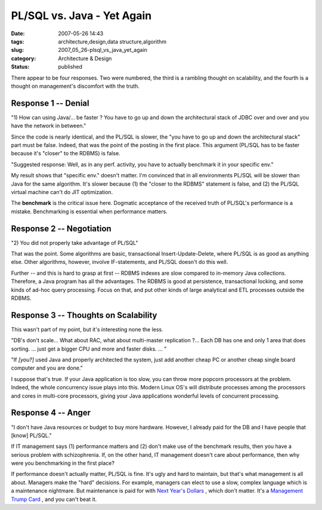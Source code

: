 PL/SQL vs. Java - Yet Again
===========================

:date: 2007-05-26 14:43
:tags: architecture,design,data structure,algorithm
:slug: 2007_05_26-plsql_vs_java_yet_again
:category: Architecture & Design
:status: published







There appear to be four responses.  Two were numbered, the third is a rambling thought on scalability, and the fourth
is a thought on management's discomfort with the truth.







Response 1 -- Denial
--------------------







"1) How can using Java/... be faster ? You have to go up and down the architectural stack of JDBC over and over and you have the network in between."







Since the code is nearly identical, and the PL/SQL is slower, the "you have to go up and down the architectural stack" part must be false.  Indeed, that was the point of the posting in the first place.  This argument (PL/SQL has to be faster because it's "closer" to the RDBMS) is false.  







"Suggested response: Well, as in any perf. activity, you have to actually benchmark it in your specific env."  







My result shows that "specific env." doesn't matter.  I'm convinced that in all environments PL/SQL will be slower than Java for the same algorithm.  It's slower because (1) the "closer to the RDBMS" statement is false, and (2) the PL/SQL virtual machine can't do JIT optimization.







The **benchmark**  is the critical issue here.  Dogmatic acceptance of the received truth of PL/SQL's performance is a mistake.  Benchmarking is essential when performance matters.







Response 2 -- Negotiation
--------------------------







"2) You did not properly take advantage of PL/SQL"







That was the point.  Some algorithms are basic, transactional Insert-Update-Delete, where PL/SQL is as good as anything else.  Other algorithms, however, involve IF-statements, and PL/SQL doesn't do this well.  







Further -- and this is hard to grasp at first -- RDBMS indexes are slow compared to in-memory Java collections.  Therefore, a Java program has all the advantages.  The RDBMS is good at persistence, transactional locking, and some kinds of ad-hoc query processing.  Focus on that, and put other kinds of large analytical and ETL processes outside the RDBMS.







Response 3 -- Thoughts on Scalability
-------------------------------------







This wasn't part of my point, but it's interesting none the less.







"DB's don't scale... What about RAC, what about multi-master replication ?... Each DB has one and only 1 area that does sorting. ...  just get a  bigger CPU and more and faster disks. ... "







"If *[you?]*  used Java and properly architected the system, just add another cheap PC or another cheap single board computer and you are done."







I suppose that's true.  If your Java application is too slow, you can throw more popcorn processors at the problem.  Indeed, the whole concurrency issue plays into this.  Modern Linux OS's will distribute processes among the processors and cores in multi-core processors, giving your Java applications wonderful levels of concurrent processing.







Response 4 -- Anger
-------------------







"I don't have Java resources or budget to buy more hardware. However, I already paid for the DB and I have people that [know] PL/SQL."







If IT management says (1) performance matters and (2) don't make use of the benchmark results, then you have a serious problem with schizophrenia.  If, on the other hand, IT management doesn't care about performance, then why were you benchmarking in the first place?







If performance doesn't actually matter, PL/SQL is fine.  It's ugly and hard to maintain, but that's what management is all about.  Managers make the "hard" decisions.  For example, managers can elect to use a slow, complex language which is a maintenance nightmare.  But maintenance is paid for with `Next Year's Dollars <{filename}/blog/2007/02/2007_02_18-its_drive_to_self_destruction.rst>`_ , which don't matter.  It's a `Management Trump Card <{filename}/blog/2005/09/2005_09_15-essay_11_management_trump_cards.rst>`_ , and you can't beat it.





